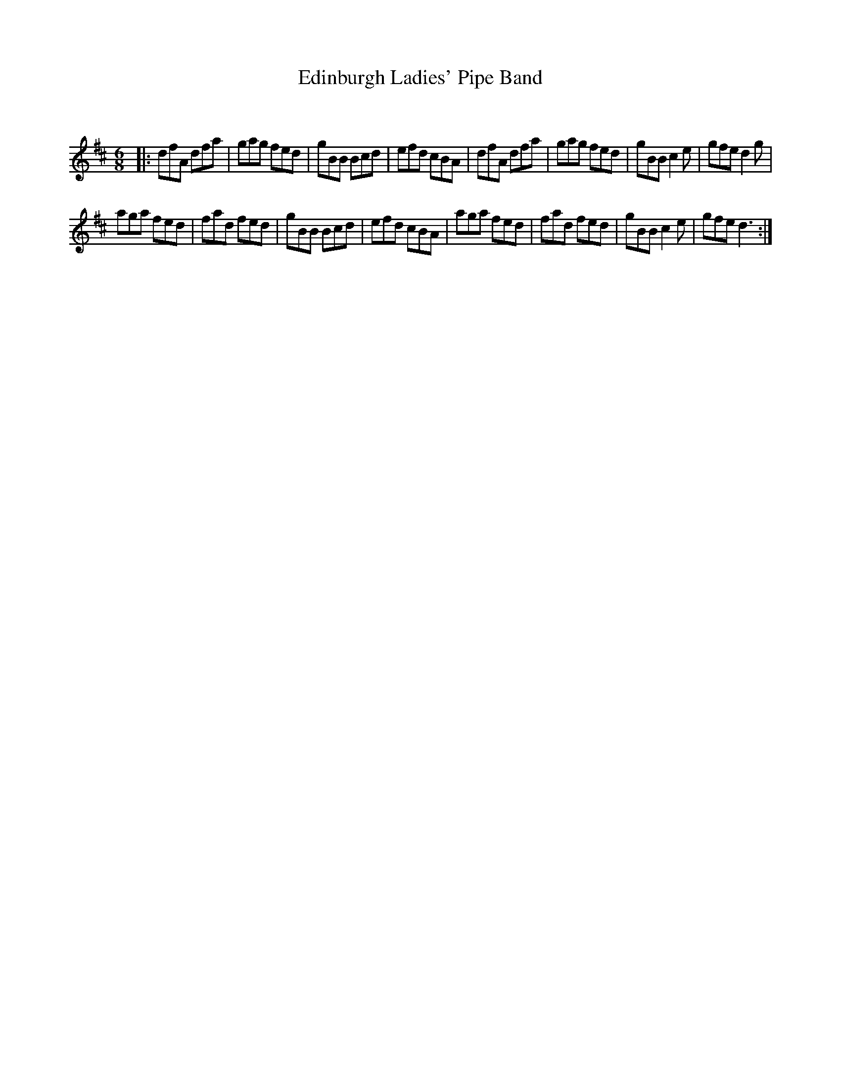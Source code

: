 X:1
T: Edinburgh Ladies' Pipe Band
C:
R:Jig
Q:180
K:D
M:6/8
L:1/16
|:d2f2A2 d2f2a2|g2a2g2 f2e2d2|g2B2B2 B2c2d2|e2f2d2 c2B2A2|d2f2A2 d2f2a2|g2a2g2 f2e2d2|g2B2B2 c4e2|g2f2e2 d4g2|
a2g2a2 f2e2d2|f2a2d2 f2e2d2|g2B2B2 B2c2d2|e2f2d2 c2B2A2|a2g2a2 f2e2d2|f2a2d2 f2e2d2|g2B2B2 c4e2|g2f2e2 d6:|
